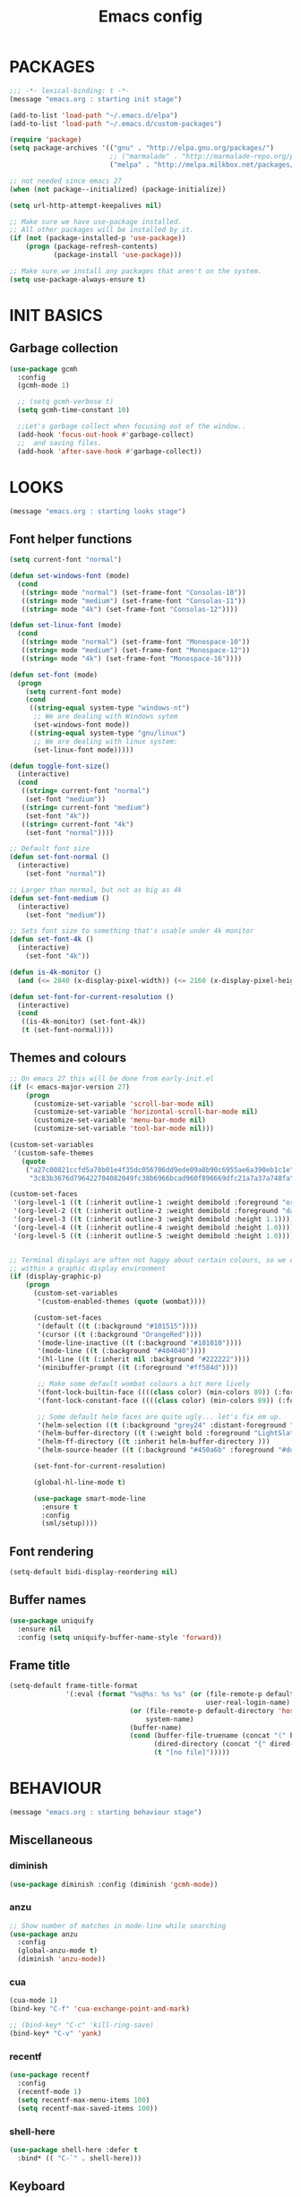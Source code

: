 #+TITLE: Emacs config

* PACKAGES
#+BEGIN_SRC emacs-lisp
;;; -*- lexical-binding: t -*-
(message "emacs.org : starting init stage")

(add-to-list 'load-path "~/.emacs.d/elpa")
(add-to-list 'load-path "~/.emacs.d/custom-packages")

(require 'package)
(setq package-archives '(("gnu" . "http://elpa.gnu.org/packages/")
                         ;; ("marmalade" . "http://marmalade-repo.org/packages/")
                         ("melpa" . "http://melpa.milkbox.net/packages/")))

;; not needed since emacs 27
(when (not package--initialized) (package-initialize))

(setq url-http-attempt-keepalives nil)

;; Make sure we have use-package installed.
;; All other packages will be installed by it.
(if (not (package-installed-p 'use-package))
    (progn (package-refresh-contents)
           (package-install 'use-package)))

;; Make sure we install any packages that aren't on the system.
(setq use-package-always-ensure t)
#+end_src

* INIT BASICS
** Garbage collection
#+BEGIN_SRC emacs-lisp
(use-package gcmh
  :config
  (gcmh-mode 1)

  ;; (setq gcmh-verbose t)
  (setq gcmh-time-constant 10)

  ;;Let's garbage collect when focusing out of the window..
  (add-hook 'focus-out-hook #'garbage-collect)
  ;;  and saving files.
  (add-hook 'after-save-hook #'garbage-collect))
#+END_SRC

* LOOKS
#+BEGIN_SRC emacs-lisp
(message "emacs.org : starting looks stage")
#+end_src

** Font helper functions
#+BEGIN_SRC emacs-lisp
(setq current-font "normal")

(defun set-windows-font (mode)
  (cond
   ((string= mode "normal") (set-frame-font "Consolas-10"))
   ((string= mode "medium") (set-frame-font "Consolas-11"))
   ((string= mode "4k") (set-frame-font "Consolas-12"))))

(defun set-linux-font (mode)
  (cond
   ((string= mode "normal") (set-frame-font "Monospace-10"))
   ((string= mode "medium") (set-frame-font "Monospace-12"))
   ((string= mode "4k") (set-frame-font "Monospace-16"))))

(defun set-font (mode)
  (progn
    (setq current-font mode)
    (cond
     ((string-equal system-type "windows-nt")
      ;; We are dealing with Windows sytem
      (set-windows-font mode))
     ((string-equal system-type "gnu/linux")
      ;; We are dealing with linux system:
      (set-linux-font mode)))))

(defun toggle-font-size()
  (interactive)
  (cond
   ((string= current-font "normal")
    (set-font "medium"))
   ((string= current-font "medium")
    (set-font "4k"))
   ((string= current-font "4k")
    (set-font "normal"))))

;; Default font size
(defun set-font-normal ()
  (interactive)
    (set-font "normal"))

;; Larger than normal, but not as big as 4k
(defun set-font-medium ()
  (interactive)
    (set-font "medium"))

;; Sets font size to something that's usable under 4k monitor
(defun set-font-4k ()
  (interactive)
    (set-font "4k"))

(defun is-4k-monitor ()
  (and (<= 2840 (x-display-pixel-width)) (<= 2160 (x-display-pixel-height))))

(defun set-font-for-current-resolution ()
  (interactive)
  (cond
   ((is-4k-monitor) (set-font-4k))
   (t (set-font-normal))))
#+END_SRC

** Themes and colours
#+BEGIN_SRC emacs-lisp
;; On emacs 27 this will be done from early-init.el
(if (< emacs-major-version 27)
    (progn
      (customize-set-variable 'scroll-bar-mode nil)
      (customize-set-variable 'horizontal-scroll-bar-mode nil)
      (customize-set-variable 'menu-bar-mode nil)
      (customize-set-variable 'tool-bar-mode nil)))

(custom-set-variables
 '(custom-safe-themes
   (quote
    ("a27c00821ccfd5a78b01e4f35dc056706dd9ede09a8b90c6955ae6a390eb1c1e"
     "3c83b3676d796422704082049fc38b6966bcad960f896669dfc21a7a37a748fa" default))))

(custom-set-faces
 '(org-level-1 ((t (:inherit outline-1 :weight demibold :foreground "orange3" :height 1.2))))
 '(org-level-2 ((t (:inherit outline-2 :weight demibold :foreground "darkOliveGreen3" :height 1.2))))
 '(org-level-3 ((t (:inherit outline-3 :weight demibold :height 1.1))))
 '(org-level-4 ((t (:inherit outline-4 :weight demibold :height 1.0))))
 '(org-level-5 ((t (:inherit outline-5 :weight demibold :height 1.0)))))


;; Terminal displays are often not happy about certain colours, so we only set them if we are running
;; within a graphic display environment
(if (display-graphic-p)
    (progn
      (custom-set-variables
       '(custom-enabled-themes (quote (wombat))))

      (custom-set-faces
       '(default ((t (:background "#101515"))))
       '(cursor ((t (:background "OrangeRed"))))
       '(mode-line-inactive ((t (:background "#101010"))))
       '(mode-line ((t (:background "#404040"))))
       '(hl-line ((t (:inherit nil :background "#222222"))))
       '(minibuffer-prompt ((t (:foreground "#ff584d"))))

       ;; Make some default wombat colours a bit more lively
       '(font-lock-builtin-face ((((class color) (min-colors 89)) (:foreground "#ff685d"))))
       '(font-lock-constant-face ((((class color) (min-colors 89)) (:foreground "#ff685d"))))

       ;; Some default helm faces are quite ugly... let's fix em up.
       '(helm-selection ((t (:background "grey24" :distant-foreground "black"))))
       '(helm-buffer-directory ((t (:weight bold :foreground "LightSlateBlue" :distant-foreground "black"))))
       '(helm-ff-directory ((t :inherit helm-buffer-directory )))
       '(helm-source-header ((t (:background "#450a6b" :foreground "#dddddd" :weight bold :height 1.3 :family "Sans Serif")))))

      (set-font-for-current-resolution)

      (global-hl-line-mode t)

      (use-package smart-mode-line
        :ensure t
        :config
        (sml/setup))))
#+END_SRC

** Font rendering
 #+BEGIN_SRC emacs-lisp
 (setq-default bidi-display-reordering nil)
 #+END_SRC
** Buffer names
#+BEGIN_SRC emacs-lisp
(use-package uniquify
  :ensure nil
  :config (setq uniquify-buffer-name-style 'forward))
#+END_SRC
** Frame title
#+BEGIN_SRC emacs-lisp
(setq-default frame-title-format
              '(:eval (format "%s@%s: %s %s" (or (file-remote-p default-directory 'user)
                                                 user-real-login-name)
                              (or (file-remote-p default-directory 'host)
                                  system-name)
                              (buffer-name)
                              (cond (buffer-file-truename (concat "(" buffer-file-truename ")"))
                                    (dired-directory (concat "{" dired-directory "}"))
                                    (t "[no file]")))))
#+END_SRC

* BEHAVIOUR
#+BEGIN_SRC emacs-lisp
(message "emacs.org : starting behaviour stage")
#+end_src
** Miscellaneous
*** diminish
#+BEGIN_SRC emacs-lisp
(use-package diminish :config (diminish 'gcmh-mode))
#+END_SRC
*** anzu
#+BEGIN_SRC emacs-lisp
;; Show number of matches in mode-line while searching
(use-package anzu
  :config
  (global-anzu-mode t)
  (diminish 'anzu-mode))
#+END_SRC
*** cua
#+BEGIN_SRC emacs-lisp
(cua-mode 1)
(bind-key "C-f" 'cua-exchange-point-and-mark)

;; (bind-key* "C-c" 'kill-ring-save)
(bind-key* "C-v" 'yank)
#+END_SRC
*** recentf
#+BEGIN_SRC emacs-lisp
(use-package recentf
  :config
  (recentf-mode 1)
  (setq recentf-max-menu-items 100)
  (setq recentf-max-saved-items 100))
#+end_src
*** shell-here
#+BEGIN_SRC emacs-lisp
(use-package shell-here :defer t
  :bind* (( "C-`" . shell-here)))
#+end_src
** Keyboard
*** maps
#+BEGIN_SRC emacs-lisp
(define-prefix-command 'control-semi-map)
(define-prefix-command 'tab-map)

(bind-key* "C-;" 'control-semi-map)
(bind-key* "<tab>" 'tab-map)
(bind-key* "M-;" 'tab-map)
#+end_src

*** global map
#+BEGIN_SRC emacs-lisp
(global-set-key [f9] 'toggle-font-size)
(global-set-key [f10] 'toggle-truncate-lines)
(global-set-key [f11] 'toggle-frame-fullscreen)
(global-set-key [f12] 'whitespace-mode)

(global-set-key (kbd "<Scroll_Lock>") 'scroll-lock-mode)
(global-set-key (kbd "<up>") 'scroll-down-line)
(global-set-key (kbd "<down>") 'scroll-up-line)

(global-set-key (kbd "M-p") 'backward-paragraph)
(global-set-key (kbd "M-n") 'forward-paragraph)

(bind-key* "M-," 'backward-kill-word)
(bind-key* "M-." 'kill-word)

(global-set-key (kbd "M-,") 'backward-kill-word)
(global-set-key (kbd "<down>") 'scroll-up-line)

(global-set-key (kbd "C-d") 'global-superword-mode)
(global-set-key (kbd "C-M-SPC") 'rectangle-mark-mode)

(bind-key* "C-," 'delete-backward-char)
(bind-key* "C-." 'delete-char)

(bind-key* "M-h" 'open-line)

(bind-key* "C-u" 'backward-char)
(bind-key* "C-o" 'forward-char)

(bind-key* "M-u" 'backward-word)
(bind-key* "M-o" 'forward-word)

(bind-key* "C-M-u" 'backward-sexp)
(bind-key* "C-M-o" 'forward-sexp)

(bind-key* "C-d" 'Control-X-prefix)
(bind-key* "C-a" 'Control-X-prefix)

(bind-key* "C-q" 'beginning-of-line)
(bind-key* "C-w" 'back-to-indentation)
#+end_src

*** ctl-x-map
#+BEGIN_SRC emacs-lisp
(define-key ctl-x-map "\C-f" 'helm-find-files)
(define-key ctl-x-map "\C-d" 'dired-jump)
#+end_src
*** control-semi-map
#+BEGIN_SRC emacs-lisp
(define-key control-semi-map (kbd "SPC") 'point-to-register)
(define-key control-semi-map (kbd "C-SPC") 'point-to-register)
(define-key control-semi-map (kbd "j") 'jump-to-register)
(define-key control-semi-map (kbd "h") 'highlight-phrase)
(define-key control-semi-map (kbd "q") 'goto-line)

(define-key control-semi-map (kbd "C-j") 'jump-to-register)
(define-key control-semi-map (kbd "C-q") 'goto-line)
(define-key control-semi-map (kbd "C-l") 'execute-extended-command)
(define-key control-semi-map (kbd "C-2") 'split-window-below)

(define-key control-semi-map (kbd "C-2") '(lambda ()
                                            (interactive)
                                            (split-window-below)
                                            (balance-windows)))

(define-key control-semi-map (kbd "C-3") '(lambda ()
                                            (interactive)
                                            (split-window-right)
                                            (balance-windows)))


(define-key control-semi-map (kbd "C-0") '(lambda ()
                                            (interactive)
                                            (delete-window)
                                            (balance-windows)))

(define-key control-semi-map (kbd "C-4") 'balance-windows)

(define-key control-semi-map (kbd "C-d") 'follow-mode)
#+end_src
*** tab map
#+BEGIN_SRC emacs-lisp
(define-key tab-map (kbd "TAB") 'comment-dwim)
(define-key tab-map (kbd "M-;") 'comment-dwim)
(define-key tab-map (kbd "u") 'universal-argument)
#+end_src
*** windmove + frame selection
#+BEGIN_SRC emacs-lisp
(setq windmove-wrap-around t)

(use-package zygospore
  :bind* (("C-1" . 'window-swap-states)
          ("C-2" . 'windmove-up)
          ("C-3" . 'windmove-right)
          :map control-semi-map
          ("C-1" . zygospore-toggle-delete-other-windows)))
#+end_src
** hydra
#+BEGIN_SRC emacs-lisp
(use-package hydra :ensure t :defer t)

(defun spawn-local-mode-hydra ()
  (interactive)
  (cond (( string= "org-mode" major-mode)
         (hydra-tab-org/body))
        (( string= "c-mode" major-mode)
         (hydra-c/body))
        (( string= "c++-mode" major-mode)
         (hydra-c/body))
        (( string= "python-mode" major-mode)
         (hydra-python/body))
        (( string= "emacs-lisp-mode" major-mode)
         (hydra-emacs-lisp/body))
         (( string= "scala-mode" major-mode)
         (hydra-scala/body))
        (t (message "Argh...hydra for your current mode does not exist :("))))

;; Needed for helm-find-files-1
(use-package helm-files :defer t :ensure nil)

(defhydra hydra-quickopen (:color blue)
  "
[_t_] ~/notes/temp
[_c_] ~/.emacs.d/emacs.org
[_;_] org rifle
[_l_] dired ~/.emacs.d
"
  ("t" (lambda ()
         (interactive)
         (find-file "~/emacs-temp")) nil)
  ("c" (lambda ()
         (interactive)
         (find-file "~/.emacs.d/emacs.org")) nil)
  (";" helm-org-rifle-important nil)
  ("l" (lambda ()
         (interactive)
         (progn
           (zygospore-toggle-delete-other-windows)
           (dired "~/org-notes")
           (helm-find-files-1 default-directory))) nil))

(define-key tab-map (kbd "j") 'spawn-local-mode-hydra)
(define-key tab-map (kbd "m") 'hydra-magit/body)
(define-key tab-map (kbd ";") 'hydra-quickopen/body)

(define-key tab-map (kbd "o") 'hydra-search-helper/body)
(define-key tab-map (kbd "f") 'hydra-frame-helper/body)

(defhydra hydra-search-helper
  (:color blue)
  "
[_q_] update tags        [_o_] find gtag
[_c_] create gtag        [_p_] hydra-lsp
 " ("q" ggtags-update-tags nil)
 ("c" ggtags-create-tags nil)
 ("o" ggtags-find-tag-dwim nil)
 ("p" hydra-lsp/body nil))

(defhydra hydra-frame-helper
  (:color blue)
  "
[_m_] make frame        [_o_] other frame        [_d_] delete frame
 "
  ("m" make-frame nil)
  ("o" other-frame nil)
  ("d" delete-frame nil))
#+END_SRC
** elfeed
#+BEGIN_SRC emacs-lisp
(setq elfeed-feeds
      '("http://nullprogram.com/feed/"
        "http://planet.emacsen.org/atom.xml"
        "https://www.spacerogue.net/wordpress/?feed=rss2"
        "https://mjg59.dreamwidth.org/data/rss"))
#+END_SRC
** Multiple cursors
#+BEGIN_SRC emacs-lisp
(use-package multiple-cursors :defer t)

(defhydra hydra-multiple-cursors (:hint nil)
  "
 Up^^             Down^^           Miscellaneous           % 2(mc/num-cursors) cursor%s(if (> (mc/num-cursors) 1) \"s\" \"\")
------------------------------------------------------------------
 [_p_]   Next     [_n_]   Next     [_l_] Edit lines  [_0_] Insert numbers
 [_P_]   Skip     [_N_]   Skip     [_a_] Mark all    [_A_] Insert letters
 [_M-p_] Unmark   [_M-n_] Unmark   [_s_] Search
 [Click] Cursor at point       [_q_] Quit"
  ("l" mc/edit-lines :exit t)
  ("a" mc/mark-all-like-this :exit t)
  ("n" mc/mark-next-like-this)
  ("N" mc/skip-to-next-like-this)
  ("M-n" mc/unmark-next-like-this)
  ("p" mc/mark-previous-like-this)
  ("P" mc/skip-to-previous-like-this)
  ("M-p" mc/unmark-previous-like-this)
  ("s" mc/mark-all-in-region-regexp :exit t)
  ("0" mc/insert-numbers :exit t)
  ("A" mc/insert-letters :exit t)
  ("<mouse-1>" mc/add-cursor-on-click)
  ;; Help with click recognition in this hydra
  ("<down-mouse-1>" ignore)
  ("<drag-mouse-1>" ignore)
  ("q" nil))

(define-key tab-map (kbd "M-m") 'hydra-multiple-cursors/body)

#+END_SRC

** projectile
#+BEGIN_SRC emacs-lisp
(use-package helm-projectile :defer t
  :bind (:map tab-map
              ("p" . hydra-projectile/body))
  :init
  (projectile-global-mode t)
  (diminish 'projectile-mode)

  :config
  (remove-hook 'find-file-hook #'projectile-find-file-hook-function)

  ;; Make projectiel use external tools for file indexing.
  ;; If this breaks revert to 'native for more reliability.
  (setq projectile-indexing-method 'alien)

  (defcustom g/helm-source-projectile-projects-actions
    (helm-make-actions "Open Dired in project's directory `C-d'" #'dired "Switch to project"
                       (lambda (project)
                         (let ((projectile-completion-system 'helm))
                           (projectile-switch-project-by-name
                            project)))
                       "Open project root in vc-dir or magit `M-g'" #'helm-projectile-vc
                       "Switch to Eshell `M-e'" #'helm-projectile-switch-to-eshell
                       "Grep in projects `C-s'" #'helm-projectile-grep
                       "Compile project `M-c'. With C-u, new compile command"
                       #'helm-projectile-compile-project "Remove project(s) from project list `M-D'"
                       #'helm-projectile-remove-known-project)
    "Actions for `helm-source-projectile-projects'."
    :group 'helm-projectile
    :type '(alist :key-type string
                  :value-type function))

  (defvar g/helm-source-projectile-projects
    (helm-build-sync-source "Projectile projects"
      :candidates (lambda ()
                    (with-helm-current-buffer projectile-known-projects))
      :keymap helm-projectile-projects-map
      :mode-line helm-read-file-name-mode-line-string
      :action 'g/helm-source-projectile-projects-actions)
    "Helm source for known projectile projects.")

  (defun helm-projectile-projects ()
    (interactive)
    (let ((helm-ff-transformer-show-only-basename nil))
      (helm :sources '(g/helm-source-projectile-projects)
            :buffer "*helm projectile projects*"
            :truncate-lines helm-projectile-truncate-lines)))

  (customize-set-variable 'helm-projectile-sources-list '(helm-source-projectile-buffers-list
                                                          helm-source-projectile-files-list))

  (defhydra hydra-projectile
    (:color blue)
    "
[_q_] invalidate cache [_p_] projects
[_j_] helm projectile  [_d_] dired projectile root
[_g_]rep [_m_] ag [_a_]ck
" ("p" helm-projectile-projects nil)
("q" projectile-invalidate-cache nil)
("j" helm-projectile nil)
("d" projectile-dired nil)
("g" helm-projectile-grep nil)
("a" helm-projectile-ack nil)
("m" helm-projectile-ag nil)))
#+END_SRC
** dired
#+BEGIN_SRC emacs-lisp
(use-package dired-extension :ensure nil)

(setq dired-dwim-target t)

(define-key dired-mode-map (kbd "l") 'dired-up-directory)
(define-key dired-mode-map (kbd "r") 'dired-do-redisplay)

(setq dired-listing-switches "-alFh")

(when (memq system-type '(gnu gnu/linux))
  (setq dired-listing-switches
        (concat dired-listing-switches " --group-directories-first -v")))

(defun open-in-external-app ()
  (interactive)
  (let ((fileList (cond ((string-equal major-mode "dired-mode")
                           (dired-get-marked-files))
                          (t (list (buffer-file-name))))))
    (cond ((string-equal system-type "windows-nt")
           (mapc (lambda (path) (w32-shell-execute "open" (replace-regexp-in-string "/" "\\" path t t))) fileList))
          ((string-equal system-type "darwin")
           (mapc (lambda (path) (shell-command (format "open \"%s\"" path))) fileList))
          ((string-equal system-type "gnu/linux")
           (mapc (lambda (path) (let ((process-connection-type nil)) (start-process "" nil "xdg-open" path))) fileList)))))
#+end_src

** ORG mode
#+BEGIN_SRC emacs-lisp
(defhydra hydra-tab-org (:color blue)
  "
 [_o_]   metaright   [_u_]   metaleft  [_n_]   metaup  [_p_]   metadown
 [_C-o_] shiftright  [_C-u_] shiftleft [_C-n_] shiftup [_C-p_] shiftdown
 [_e_]   edit source [_s_] exit source edit buffer
 [_c_]   yas helm expand

  "
  ( "o" org-metaright nil)
  ( "u" org-metaleft nil)
  ( "p" org-metaup nil)
  ( "n" org-metadown nil)

  ( "C-o" org-shiftright nil)
  ( "C-u" org-shiftleft nil)
  ( "C-p" org-shiftup nil)
  ( "C-n" org-shiftdown nil)

  ( "e" org-edit-src-code nil)
  ( "s" org-edit-src-exit nil)

  ( "c" helm-yas-complete nil))

(setq org-directory "~/org-notes")
(setq org-src-fontify-natively t)
(setq org-src-preserve-indentation t)
(setq org-startup-indented t)
(setq org-startup-truncated nil)
(setq org-export-with-toc nil)
(setq org-hierarchical-todo-statistics nil)
(setq org-imenu-depth 5)
#+END_SRC
*** org-rifle
#+BEGIN_SRC emacs-lisp
(use-package helm-org-rifle :defer t)

;; Recursive search performs quite poorly on Windows systems
(setq helm-org-rifle-directories-recursive nil)

(defun helm-org-rifle-important ()
  "Rifle through Org files in the directories below"
  (interactive)
  (helm-org-rifle-directories (list
                               "~/org-notes"
                               "~/org-notes/lang-notes"
                               "~/org-notes-private"
                               "~/.emacs.d")))
#+END_SRC
*** org-notes synching
**** git push/pull timer
#+BEGIN_SRC emacs-lisp
(defun org-notes-synch-fn ()
(interactive)
  (let* ((default-directory "~/org-notes"))
	(message "synching org notes with git repo")
	(start-process "proc-git-status" "notes-sync-output" "git" "status")
	(sit-for 5)
	(start-process "proc-git-pull" "notes-sync-output" "git" "pull")
	(sit-for 5)
	(start-process "proc-git-push" "notes-sync-output" "git" "push")))

;; Run the above every hour (if we are idle)
(run-with-idle-timer (* 60 60) t 'org-notes-synch-fn)
#+END_SRC
**** git-auto-commit
#+BEGIN_SRC emacs-lisp
(use-package git-auto-commit-mode :defer t)
#+END_SRC
** Misc behaviour
#+BEGIN_SRC emacs-lisp
;; set to t to investigate crashes
(setq debug-on-error nil)
(setq inhibit-splash-screen t)
(setq initial-scratch-message "")
(setq column-number-mode t)
(setq history-length 25)
(setq select-enable-clipboard t) ;; Merge OS and Emacs' clipboards

(setq auto-window-vscroll nil)   ;; Gives us better line scrolling performance

;; We'll ask emacs to put all customizations made via it's customize package in a
;; separate file... so we can ignore it later :)
(setq custom-file (concat user-emacs-directory "/custom--ignored.el"))

(blink-cursor-mode -1)
(use-package auto-highlight-symbol
  :config (global-auto-highlight-symbol-mode 1))

(delete-selection-mode 1)
(show-paren-mode t)

;; Make the interface a bit more snappy
(setq idle-update-delay 0.1)

(which-function-mode 1)
(custom-set-faces '(which-func ((t (:foreground "LightSlateBlue")))))

(customize-set-variable 'electric-pair-mode t)
(customize-set-variable 'bmkp-last-as-first-bookmark-file "~/.emacs.d/bookmarks" )

(setq backup-by-copying t      ; don't clobber symlinks
      backup-directory-alist
      '(("." . "~/.saves"))    ; don't litter my fs tree
      delete-old-versions t
      kept-new-versions 6
      kept-old-versions 2
      version-control t)       ; use versioned backups

(defun my-create-non-existent-directory ()
  (let ((parent-directory (file-name-directory buffer-file-name)))
    (when (and (not (file-exists-p parent-directory))
               (y-or-n-p (format "Directory `%s' does not exist! Create it?" parent-directory)))
      (make-directory parent-directory t))))

(add-to-list 'find-file-not-found-functions #'my-create-non-existent-directory)

(use-package google-this)

(defadvice text-scale-increase (around all-buffers (arg) activate)
  (dolist (buffer (buffer-list))
    (with-current-buffer buffer
      ad-do-it)))

(setq ring-bell-function 'ignore)
#+end_src
** Programming
*** finding things
**** ag
#+BEGIN_SRC emacs-lisp
(use-package ag :defer t)
#+END_SRC
**** tags
#+BEGIN_SRC emacs-lisp
(use-package ggtags :defer t
  :config
  ;; This should prevent Emacs from asking "Keep current list of tags tables also?"
  (setq tags-add-tables nil)

  ;; Prevent ggtags mode from displaying project name in mode line.
  ;; Projectile already displays this information.
  (setq ggtags-mode-line-project-name nil))
#+end_src
*** code completion
**** yas
#+BEGIN_SRC emacs-lisp
(use-package yasnippet-snippets :defer t)
(use-package yasnippet
  :init
  (yas-global-mode 1)
  (diminish 'yas-minor-mode))

(use-package helm-c-yasnippet :defer t)
#+END_SRC

**** company
#+BEGIN_SRC emacs-lisp
(use-package company-lsp :defer t)
(use-package company
  :bind (:map company-active-map
              (("C-n" . company-select-next)
               ("C-p" . company-select-previous))
              :map control-semi-map
              (("n" . company-complete)
               ("C-n" . dabbrev-expand)))
  :config
  (global-company-mode t)
  (diminish 'company-mode)

  (push 'company-lsp company-backends)

  ;; (add-to-list 'company-backends '(company-clang))
  (add-to-list 'company-backends '(company-gtags))

  (setq company-tooltip-limit 25))
#+end_src
*** gdb
#+BEGIN_SRC emacs-lisp
(define-key tab-map (kbd "h") 'hydra-gdb-helper/body)

(defhydra hydra-gdb-helper (:color blue)
  ( "h" gdb-restore-windows "restore gdb windows")
  ( "m" gdb-many-windows "many windows"))
#+end_src
*** semantic
#+BEGIN_SRC emacs-lisp
(semantic-mode 1) ;; global mode

;; This effectively disables idle reparsing for all files
(setq semantic-idle-scheduler-max-buffer-size 1)

;; We don't care about saving db when exiting emacs
(remove-hook 'kill-emacs-hook #'semanticdb-kill-emacs-hook)

(defun ds () t)
(add-hook 'semantic-inhibit-functions  #'ds)
#+END_SRC
*** code formatting
#+BEGIN_SRC emacs-lisp
(use-package clang-format :defer t
  :config
  ;; The following somewhat resembles Resilient's coding style
  (setq clang-format-style "{BasedOnStyle: google, ColumnLimit: 100, IndentWidth: 3, BreakBeforeBraces: Stroustrup}"))

(use-package elisp-format :defer t)

(define-key tab-map (kbd "i")
  '(lambda ()
     (interactive)
     (cond ((or ( string= "c++-mode" major-mode)
                ( string= "c-mode" major-mode))
            (if (use-region-p)
                (clang-format-region (region-beginning)
                                     (region-end) )
              (clang-format-region (point)
                                   (point))))
           (( string= "emacs-lisp-mode" major-mode)
            (elisp-format-region))
           (t (message "Argh...don't know how to format in this mode :(")))))

#+END_SRC
*** indenting
#+BEGIN_SRC emacs-lisp
(setq-default c-basic-offset 3 c-default-style "linux")
(setq-default tab-width 3 indent-tabs-mode nil)
#+end_src
*** Programming languages
**** C/C++ common
#+BEGIN_SRC emacs-lisp
(defhydra hydra-c (:color blue)
  ( "c" helm-yas-complete "helm yas complete"))

(add-hook 'c-mode-common-hook
          (lambda()
            ;; Use C++ style comments
            (setq comment-start "//"
                  comment-end   "")))
#+end_src

**** Python
#+BEGIN_SRC emacs-lisp
(add-hook 'python-mode-hook
      (lambda()
         (setq indent-tabs-mode nil)
         (setq python-indent 4)
         (setq tab-width 4)))

(defhydra hydra-python (:color blue)
  ( "c" helm-yas-complete "helm yas complete"))
#+end_src

**** Scheme
#+BEGIN_SRC emacs-lisp
(add-hook 'scheme-mode-hook
      (lambda()
         (setq indent-tabs-mode nil)))
#+end_src

**** emacs-lisp
#+BEGIN_SRC emacs-lisp
(defhydra hydra-emacs-lisp (:color blue)
  ( "j" eval-buffer "eval buffer")
  ( "k" eval-last-sexp "eval-last-sexp")
  ( "c" helm-yas-complete "yas complete"))
#+end_src
**** Scala
#+BEGIN_SRC emacs-lisp
(use-package scala-mode :defer t
  :config
  (defhydra hydra-scala (:color blue)
    ( "c" helm-yas-complete "yas complete")))

;; (add-hook 'scala-mode-hook #'lsp)

#+END_SRC
**** java
#+BEGIN_SRC emacs-lisp
(use-package lsp-java)

;; move somewhere else
(use-package lsp-ui)

;; (add-hook 'java-mode-hook #'lsp)

(defhydra hydra-lsp (:exit t :hint nil)
  "
 Buffer^^               Server^^                   Symbol
-------------------------------------------------------------------------------------
 [_f_] format           [_M-r_] restart            [_d_] declaration  [_i_] implementation  [_o_] documentation
 [_m_] imenu            [_S_]   shutdown           [_D_] definition   [_t_] type            [_r_] rename
 [_x_] execute action   [_M-s_] describe session   [_R_] references   [_s_] signature"
  ("d" lsp-find-declaration)
  ("D" lsp-ui-peek-find-definitions)
  ("R" lsp-ui-peek-find-references)
  ("i" lsp-ui-peek-find-implementation)
  ("t" lsp-find-type-definition)
  ("s" lsp-signature-help)
  ("o" lsp-describe-thing-at-point)
  ("r" lsp-rename)

  ("f" lsp-format-buffer)
  ("m" lsp-ui-imenu)
  ("x" lsp-execute-code-action)

  ("M-s" lsp-describe-session)
  ("M-r" lsp-restart-workspace)
  ("S" lsp-shutdown-workspace))
#+END_SRC
*** Structured formats
**** YAML
#+BEGIN_SRC emacs-lisp
(use-package yaml-mode :defer t)
#+END_SRC
**** SGML [XML/HTML]
#+BEGIN_SRC emacs-lisp
(setq nxml-child-indent 4 nxml-attribute-indent 4)

(defun reformat-xml ()
  (interactive)
  ;;todo: this only works in xml-mode, we should spit out an error if we are not

  (save-excursion
    (sgml-pretty-print (point-min) (point-max))
    (indent-region (point-min) (point-max))))
#+END_SRC
**** LDIF
#+BEGIN_SRC emacs-lisp
(use-package ldap-mode :ensure nil)
#+END_SRC

** Verson Control
*** magit
#+BEGIN_SRC emacs-lisp
(use-package magit :defer t)

(defhydra hydra-magit (:color blue)
  "magit"
  ("m" magit-status "status")
  ("p" magit-pull "pull")
  ("P" magit-push "push")
  ("c" magit-commit "commit")
  ("l" magit-log "log")
  ("d" magit-diff-dwim "diff-dwim")
  ("D" magit-diff "diff")
  ("b" magit-blame "blame"))
#+end_src

*** ediff
#+BEGIN_SRC emacs-lisp
(use-package ediff :defer t
  :config
  ;; Setting this to t will only show two panes.
  ;; This set to nil can be useful when dealing wih merge conflicts.
  (setq magit-ediff-dwim-show-on-hunks t)

  ;; turn off whitespace checking:
  (setq ediff-diff-options "-w")

  ;; Don't spawn new window for ediff
  (setq ediff-window-setup-function 'ediff-setup-windows-plain)

  ;; split window horizontally
  (setq ediff-split-window-function 'split-window-horizontally)

  ;; Since edif colours really don't play nicely with dark themes, we'll just overload them
  ;; with magit colours. (This hack is taken from https://github.com/bbatsov/solarized-emacs/issues/194)
  (dolist (entry '((ediff-current-diff-C . ((((class color) (background light))
                                             (:background "#DDEEFF" :foreground "#005588"))
                                            (((class color) (background dark))
                                             (:background "#005588" :foreground "#DDEEFF"))))
                   (ediff-fine-diff-C . ((((class color) (background light))
                                          (:background "#EEFFFF" :foreground "#006699"))
                                         (((class color) (background dark))
                                          (:background "#006699" :foreground "#EEFFFF"))))))
    (let ((face (car entry))
          (spec (cdr entry)))
      (put face 'theme-face nil)
      (face-spec-set face spec)))

  (use-package magit) ;; Needed for all magit-* stuff below
  (dolist (face-map '((ediff-even-diff-A           . magit-diff-context-highlight)
                      (ediff-even-diff-Ancestor    . magit-diff-context)
                      (ediff-even-diff-B           . magit-diff-context-highlight)
                      (ediff-even-diff-C           . magit-diff-context-highlight)
                      (ediff-odd-diff-A            . magit-diff-context-highlight)
                      (ediff-odd-diff-Ancestor     . magit-diff-context)
                      (ediff-odd-diff-B            . magit-diff-context-highlight)
                      (ediff-odd-diff-C            . magit-diff-context-highlight)
                      (ediff-current-diff-A        . magit-diff-our)
                      (ediff-current-diff-Ancestor . magit-diff-base)
                      (ediff-current-diff-B        . magit-diff-their)
                      (ediff-fine-diff-A           . magit-diff-removed-highlight)
                      (ediff-fine-diff-Ancestor    . magit-diff-base-highlight)
                      (ediff-fine-diff-B           . magit-diff-added-highlight)))
    (let* ((face (car face-map))
           (alias (cdr face-map)))
      (put face 'theme-face nil)
      (put face 'face-alias alias)))

  ;; This makes ediff usable with org mode
  (with-eval-after-load 'outline
    (add-hook 'ediff-prepare-buffer-hook #'outline-show-all)))
#+end_src
** Mode recognition
#+BEGIN_SRC emacs-lisp
(setq auto-mode-alist
      '(("[Mm]ake[Ff]ile\\'" . makefile-mode)
        ("\\.mak\\'" . makefile-mode)
        ("\\.md\\'" . markdown-mode)
        ("\\.notes$" . org-mode)
        ("\\.org$" . org-mode)
        ("\\.org.gpg$" . org-mode)
        ("\\.pdf\\'" . doc-view-mode)
        ("\\.ref$" . org-mode)
        ("\\.ref.gpg$" . org-mode)
        ("\\.xml\\'" . xml-mode)
        ("\\.pom\\'" . xml-mode)
        ("\\.ldif\\'" . ldif-mode)

        ;;programming modes
        ("\\.bat\\'" . bat-mode)
        ("\\.c\\'" . c-mode)
        ("\\.cc\\'" . c-mode)
        ("\\.cmd\\'" . bat-mode)
        ("\\.cpp\\'" . c++-mode)
        ("\\.el\\'" . emacs-lisp-mode)
        ("\\.h\\'" . c++-mode)
        ("\\.hh\\'" . c++-mode)
        ("\\.hpp\\'" . c++-mode)
        ;; ("\\.hs$" . haskell-mode)
        ("\\.java\\'" . java-mode)
        ("\\.mc\\'" . c++-mode)
        ("\\.pm\\'" . perl-mode)
        ("\\.py\\'" . python-mode)
        ("\\.rs\\'" . rust-mode)
        ("\\.scala\\'" . scala-mode)
        ("\\.scm\\'" . scheme-mode)
        ("\\.sh\\'" . sh-mode)
        ("\\.yml\\'" . yaml-mode)
        ("\\.s\\'" . asm-mode)
        ("\\.S\\'" . asm-mode)))
#+end_src

** Navigating around
*** Helm
#+BEGIN_SRC emacs-lisp
(use-package asm-mode :defer t
  :bind (:map asm-mode-map
              ("C-j" . helm-mini)))

(defun g/helm-semantic-or-imenu (arg)
  (interactive "P")
  (remove-hook 'semantic-inhibit-functions #'ds)
  (semantic-new-buffer-fcn)
  (helm-semantic-or-imenu arg)
  (add-hook 'semantic-inhibit-functions  #'ds))

(use-package helm
  :bind
  (("C-j" . helm-mini))
  (:map control-semi-map
        (( "C-s" . g/helm-semantic-or-imenu)
         ( "l" . helm-M-x)
         ( "r" . helm-mark-ring)
         ( "C-r" . helm-global-mark-ring)
         ( "b" . helm-resume)
         ( "C-b" . helm-resume)))
  (:map org-mode-map (("C-j" . helm-mini)) )
  (:map lisp-interaction-mode-map (("C-j" . helm-mini)))
  :config
  (setq helm-candidate-number-limit 500)
  (setq helm-buffer-max-length 60))

(use-package swiper :defer t)
(use-package swiper-helm
  :bind (:map control-semi-map (())
              ("o" . swiper-helm)
              ("C-;" . swiper-helm)))

(use-package helm-swoop
  :bind (:map control-semi-map
              (("C-m" . helm-swoop)
               ("m" . helm-multi-swoop-all))))
#+end_src
*** SWIFT
#+BEGIN_SRC emacs-lisp
(defun swift-up(&optional arg)
  (interactive)
  (or arg (setq arg 1))
  (dotimes (bind arg)
    (scroll-down-line)
    (previous-line)))

(defun swift-down(&optional arg)
  (interactive)
  (or arg (setq arg 1))
  (dotimes (bind arg)
    (scroll-up-line)
    (next-line)))

(define-key control-semi-map (kbd "C-f") 'toggle-swift-mode)

(defvar swift-command-map
  (let ((map (make-sparse-keymap)))
    ;; movement
    (define-key map (kbd "i") '(lambda ()
                                 (interactive)
                                 (swift-up 2)))

    (define-key map (kbd "k") '(lambda ()
                                 (interactive)
                                 (swift-down 2)))

    (define-key map (kbd "o") 'swift-up)
    (define-key map (kbd "l") 'swift-down)

    (define-key map (kbd "p") 'beginning-of-defun)
    (define-key map (kbd "n") 'end-of-defun)

    (define-key map (kbd "u") 'cua-scroll-down)
    (define-key map (kbd "j") 'cua-scroll-up)

    ;; cua mode
    (define-key map (kbd "C-z") 'toggle-swift-mode)
    (define-key map (kbd "C-x") 'kill-region)
    (define-key map (kbd "C-c") 'kill-ring-save)
    (define-key map (kbd "C-v") 'yank)
    map))

(define-minor-mode swift-mode
  "Toggle SWIFT buffer mode."
  ;; The initial value.
  :init-value nil
  ;; The indicator for the mode line.
  :lighter " SWIFT"
  ;; The minor mode bindings.
  :keymap swift-command-map)

(define-globalized-minor-mode global-swift-mode swift-mode
  swift-mode
  :init-value nil)

(defun toggle-swift-mode()
  (interactive)
  (if (eq global-swift-mode t)
      (progn ;; turning mode off
        (custom-set-faces '(cursor ((t (:background "OrangeRed")))))
        (custom-set-faces '(mode-line ((t (:background "#404040")))))
        (global-swift-mode -1))

    (progn ;; turning mode off
      (custom-set-faces '(cursor ((t (:background "blue")))))
      (custom-set-faces '(mode-line ((t (:background "#333377")))))
      (global-swift-mode))))
#+end_src

*** eyebrowse
#+BEGIN_SRC emacs-lisp
(use-package eyebrowse :ensure t
  :config
  (setq eyebrowse-mode-line-separator " " eyebrowse-new-workspace t)
  (eyebrowse-mode t))

(defhydra hydra-eyebrowse (:color red)
  "
  ^
  %s(eyebrowse-mode-line-indicator)

  _u_ left window config
  _o_ right window config

  _r_ename current window config
  _c_reate new window config
  _C_lose current window config
  ^^
  "
  ("q" nil "quit")
  ("u" eyebrowse-prev-window-config nil)
  ("o" eyebrowse-next-window-config nil)
  ("r" eyebrowse-rename-window-config nil)
  ("c" eyebrowse-create-window-config nil)
  ("C" eyebrowse-close-window-config nil))

(define-key global-map [(f5)] 'hydra-eyebrowse/body)
#+END_SRC
** Utility functions
#+BEGIN_SRC emacs-lisp
(defun recompile-custom-packages ()
  (interactive)
  (byte-recompile-directory (expand-file-name "~/.emacs.d/custom-packages") 0))

(defun reload-emacs-config ()
  (interactive)
  (load-file "~/.emacs.d/init.el"))

(defun org-babel-reload-emacs-org()
  (interactive)
  (org-babel-load-file "~/.emacs.d/emacs.org"))

(defun emacs-init-time ()
  "Return a string giving the duration of the Emacs initialization."
  (interactive)
  (let ((str (format "%.2f seconds"
                     (float-time (time-subtract after-init-time before-init-time)))))
    (if (called-interactively-p 'interactive)
        (message "%s" str) str)))

(defun display-startup-echo-area-message ()
  (message (concat "Emacs took " (emacs-init-time) " seconds to start.")))
#+end_src

* ALIAS
#+BEGIN_SRC emacs-lisp
(message "emacs.org : starting alias stage")

(defalias 'yes-or-no-p 'y-or-n-p)
(defalias 'describe-bindings 'helm-descbinds)

(defalias 'rel 'reload-emacs-config)
(defalias 'lp 'list-packages)
(defalias 'hlp 'helm-list-elisp-packages-no-fetch)
(defalias 'igf 'igrep-find)
(defalias 'msf 'menu-set-font)
(defalias 'obr 'org-babel-reload-emacs-org)

(message "emacs.org : done loading!")
#+end_src
